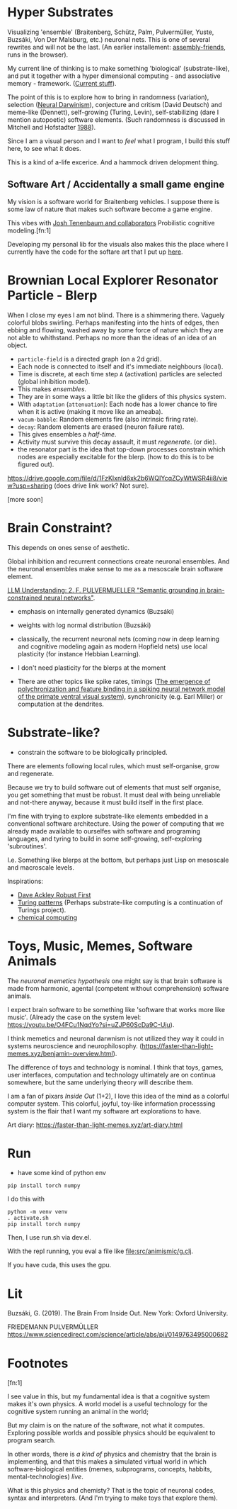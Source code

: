 * Hyper Substrates

Visualizing 'ensemble' (Braitenberg, Schütz, Palm, Pulvermüller, Yuste, Buzsáki, Von Der Malsburg, etc.) neuronal nets.
This is one of several rewrites and will not be the last.
(An earlier installement: [[https://vehicles.faster-than-light-memes.xyz/art/p/assembly-friends/4][assembly-friends]], runs in the browser).

My current line of thinking is to make something 'biological' (substrate-like), and put it together
with a hyper dimensional computing - and associative memory - framework. ([[https://faster-than-light-memes.xyz/high-dimensional-computing-with-sparse-vectors.html][Current stuff]]).

The point of this is to explore how to bring in randomness (variation), selection ([[https://en.wikipedia.org/wiki/Neural_Darwinism][Neural Darwinism]]), conjecture and critism (David Deutsch)
and meme-like (Dennett), self-growing (Turing, Levin), self-stabilizing (dare I mention autopoetic) software elements.
(Such randomness is discussed in Mitchell and Hofstadter [[https://en.wikipedia.org/wiki/Copycat_(software)][1988]]).

Since I am a visual person and I want to /feel/ what I program, I build this stuff here, to see what it does.

This is a kind of a-life excerice. And a hammock driven delopment thing.

** Software Art / Accidentally a small game engine

My vision is a software world for Braitenberg vehicles. I suppose there is some law of nature that
makes such software become a game engine.

This vibes with [[http://probmods.org/][Josh Tenenbaum and collaborators]] Probilistic cognitive modeling.[fn:1]

Developing my personal lib for the visuals also makes this the place where I currently have the code for the softare art
that I put up [[https://faster-than-light-memes.xyz/art-diary.html][here]].

* Brownian Local Explorer Resonator Particle - Blerp

When I close my eyes I am not blind. There is a shimmering there. Vaguely colorful blobs swirling. Perhaps manifesting
into the hints of edges, then ebbing and flowing, washed away by some force of nature which they are not able to whithstand.
Perhaps no more than the ideas of an idea of an object.


- =particle-field= is a directed graph (on a 2d grid).
- Each node is connected to itself and it's immediate neighbours (local).
- Time is discrete, at each time step =A= (activation) particles are selected (global inhibition model).
- This makes /ensembles/.
- They are in some ways a little bit like the gliders of this physics system.
- With =adaptation= (=attenuation=): Each node has a lower chance to fire when it is active
  (making it move like an ameaba).
- =vacum-babble=: Random elements fire (also intrinsic firing rate).
- =decay=: Random elements are erased (neuron failure rate).
- This gives ensembles a /half-time/.
- Activity must survive this decay assault, it must /regenerate/. (or die).
- the resonator part is the idea that top-down processes constrain which nodes are especially excitable for the blerp.
  (how to do this is to be figured out).

#+CAPTION: Just some blerps coming from a locally connected graph and some randomness
https://drive.google.com/file/d/1FzKIxnld6xk2b6WQIYcqZCyWtWSR4ii8/view?usp=sharing
(does drive link work? Not sure).

[more soon]

* Brain Constraint?

This depends on ones sense of aesthetic.

Global inhibition and recurrent connections create neuronal ensembles.
And the neuronal ensembles make sense to me as a mesoscale brain software element.

[[https://youtu.be/MIkyfEWAflY?si=89oe5Te35pHelEBz][LLM Understanding: 2. F. PULVERMUELLER "Semantic grounding in brain-constrained neural networks"]].


- emphasis on internally generated dynamics (Buzsáki)
- weights with log normal distribution (Buzsáki)

- classically, the recurrent neuronal nets
  (coming now in deep learning and cognitive modeling again as modern Hopfield nets)
  use local plasticity (for instance Hebbian Learning).
- I don't need plasticity for the blerps at the moment

- There are other topics like spike rates,
  timings ([[https://pubmed.ncbi.nlm.nih.gov/29863378/][The emergence of polychronization and feature binding in a spiking neural network model of the primate ventral visual system]]),
  synchronicity (e.g. Earl Miller) or computation at the dendrites.


* Substrate-like?

- constrain the software to be biologically principled.

There are elements following local rules, which must self-organise, grow and regenerate.

Because we try to build software out of elements that must self organise, you get something
that must be robust. It must deal with being unreliable and not-there anyway, because it must
build itself in the first place.

I'm fine with trying to explore substrate-like elements embedded in a conventional software architecture.
Using the power of computing that we already made available to ourselfes with software and programing languages,
and tyring to build in some self-growing, self-exploring 'subroutines'.

I.e. Something like blerps at the bottom, but perhaps just Lisp on mesoscale and macroscale levels.

Inspirations:

- [[https://youtu.be/7hwO8Q_TyCA?si=OFF73KkKeWt9TQQt][Dave Ackley Robust First]]
- [[https://en.wikipedia.org/wiki/Turing_pattern][Turing patterns]]
  (Perhaps substrate-like computing is a continuation of Turings project).
- [[https://youtu.be/S7582jc5Hnk?si=h-6YArnxwqPi_dPH][chemical computing]]


* Toys, Music, Memes, Software Animals

The /neuronal memetics hypothesis/ one might say is that brain software is made from harmonic, agental (competent without comprehension) software animals.

I expect brain software to be something like 'software that works more like music'.
(Already the case on the system level: https://youtu.be/O4FCu1NqdYo?si=uZJP60ScDa9C-Uju).

I think memetics and neuronal darwnism is not utilized they way it could in systems neuroscience and neurophilosophy.
(https://faster-than-light-memes.xyz/benjamin-overview.html).

The difference of toys and technology is nominal. I think that toys, games, user interfaces, computation and technology ultimately are on continua somewhere,
but the same underlying theory will describe them.

I am a fan of pixars /Inside Out/ (1+2), I love this idea of the mind as a colorful computer system.
This colorful, joyful, toy-like information processsing system is the flair that I want my software art explorations to have.

Art diary: https://faster-than-light-memes.xyz/art-diary.html

# Next, I would like to play around with giving a Braitenberg Vehicle memories in the form of hyperdimensional associative data structures.


* Run

- have some kind of python env

#+begin_src
pip install torch numpy
#+end_src

I do this with

#+begin_src
  python -m venv venv
  . activate.sh
  pip install torch numpy
#+end_src

Then, I use run.sh via dev.el.

With the repl running, you eval a file like file:src/animismic/g.clj.

If you have cuda, this uses the gpu.

* Lit

Buzsáki, G. (2019). The Brain From Inside Out. New York: Oxford University.

FRIEDEMANN PULVERMÜLLER
https://www.sciencedirect.com/science/article/abs/pii/0149763495000682

* Footnotes

[fn:1]

I see value in this, but my fundamental idea is that a cognitive system makes it's own physics.
A world model is a useful technology for the cognitive system running an animal in the world;

But my claim is on the nature of the software, not what it computes.
Exploring possible worlds and possible physics should be equivalent to program search.

In other words, there is /a kind of/ physics and chemistry that the brain is implementing, and that this makes a simulated virtual world
in which software-biological entities (memes, subprograms, concepts, habbits, mental-technologies) /live/.

What is this physics and chemisty? That is the topic of neuronal codes, syntax and interpreters.
(And I'm trying to make toys that explore them).
